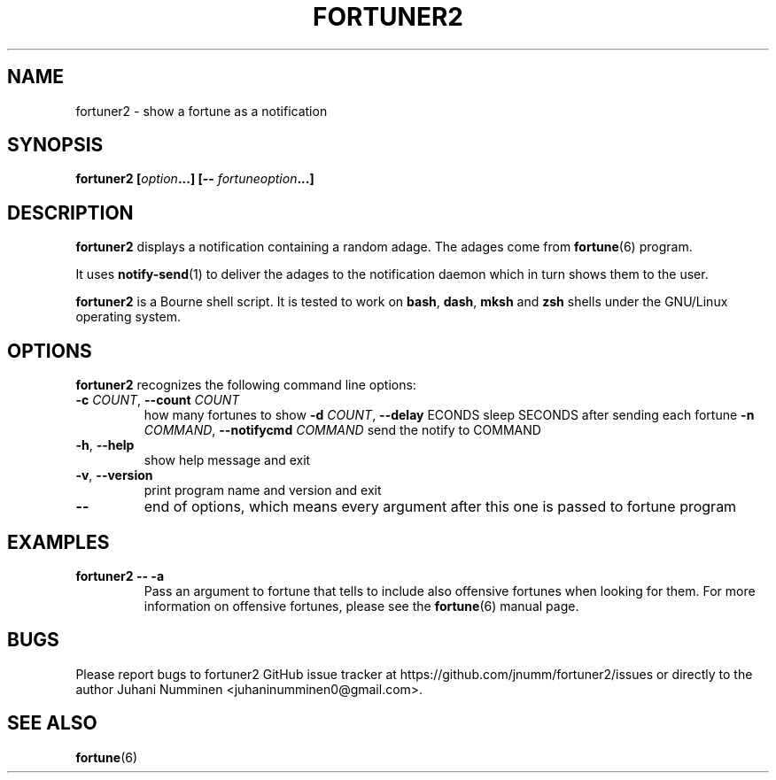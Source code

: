 .\" Copyright (C) 2012-2013 Juhani Numminen <juhaninumminen0@gmail.com>
.\"
.\" This document is free software: you can redistribute it and/or modify
.\" it under the terms of the GNU General Public License as published by
.\" the Free Software Foundation, either version 3 of the License, or
.\" (at your option) any later version.
.\"
.\" This document is distributed in the hope that it will be useful,
.\" but WITHOUT ANY WARRANTY; without even the implied warranty of
.\" MERCHANTABILITY or FITNESS FOR A PARTICULAR PURPOSE.  See the
.\" GNU General Public License for more details.
.\"
.\" You should have received a copy of the GNU General Public License
.\" along with this program.  If not, see <http://www.gnu.org/licenses/>.
.\"
.TH FORTUNER2 6 2013-01-18
.SH NAME
fortuner2 \- show a fortune as a notification
.SH SYNOPSIS
.BI "fortuner2 [" "option" "...] [\-\- " "fortuneoption" "...]"
.SH DESCRIPTION
.B fortuner2
displays a notification containing a random adage. The adages come from
.BR fortune (6)
program.

It uses
.BR notify-send (1)
to deliver the adages to the notification daemon which in turn shows them to the
user.

.B fortuner2
is a Bourne shell script. It is tested to work on
.BR "bash" ", " "dash" ", " "mksh" " and " "zsh"
shells under the GNU/Linux operating system.
.SH OPTIONS
.B fortuner2
recognizes the following command line options:
.TP
.BR "\-c \fICOUNT" ", " "\-\-count " \fICOUNT
how many fortunes to show
.BR "\-d \fICOUNT" ", " "\-\-delay " \fSECONDS
sleep SECONDS after sending each fortune
.BR "\-n \fICOMMAND" ", " "\-\-notifycmd " \fICOMMAND
send the notify to COMMAND
.TP
.BR \-h ", " \-\-help
show help message and exit
.TP
.BR \-v ", " \-\-version
print program name and version and exit
.TP
.B \-\-
end of options, which means every argument after this one is passed to fortune
program
.SH EXAMPLES
.TP
.B fortuner2 \-\- \-a
Pass an argument to fortune that tells to include also offensive fortunes when
looking for them. For more information on offensive fortunes, please see the
.BR fortune (6)
manual page.
.SH BUGS
Please report bugs to fortuner2 GitHub issue tracker at
https://github.com/jnumm/fortuner2/issues or directly to the author
Juhani Numminen <juhaninumminen0@gmail.com>.
.SH "SEE ALSO"
.BR fortune (6)
